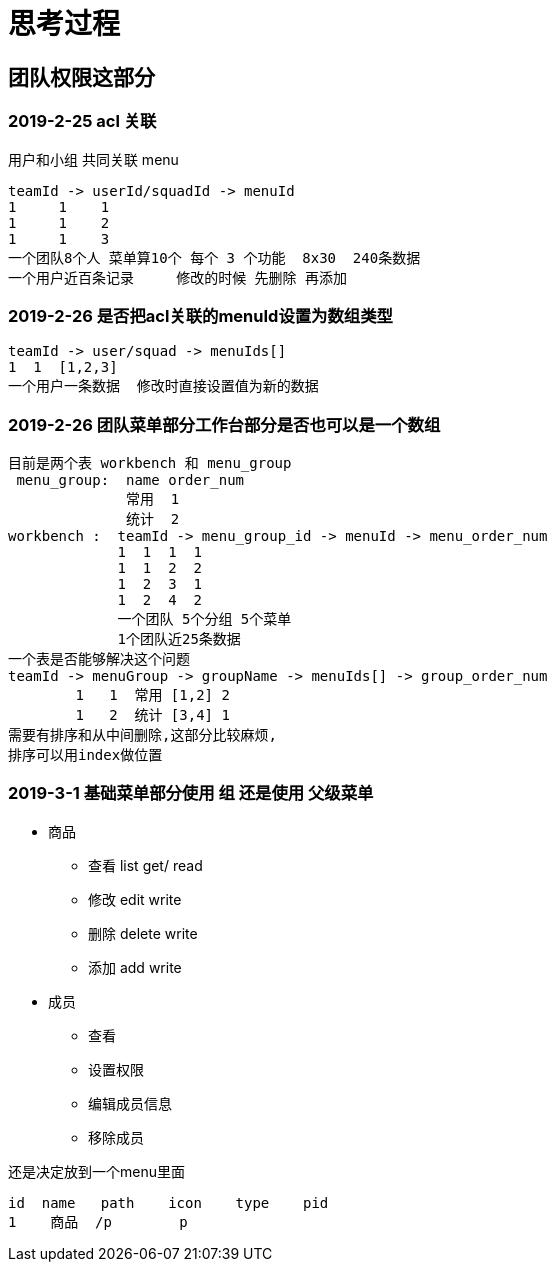 = 思考过程

== 团队权限这部分

=== 2019-2-25 acl 关联
用户和小组 共同关联 menu

    teamId -> userId/squadId -> menuId
    1     1    1
    1     1    2
    1     1    3
    一个团队8个人 菜单算10个 每个 3 个功能  8x30  240条数据
    一个用户近百条记录     修改的时候 先删除 再添加

=== 2019-2-26 是否把acl关联的menuId设置为数组类型

    teamId -> user/squad -> menuIds[]
    1  1  [1,2,3]
    一个用户一条数据  修改时直接设置值为新的数据

=== 2019-2-26  团队菜单部分工作台部分是否也可以是一个数组

    目前是两个表 workbench 和 menu_group
     menu_group:  name order_num
                  常用  1
                  统计  2
    workbench :  teamId -> menu_group_id -> menuId -> menu_order_num
                 1  1  1  1
                 1  1  2  2
                 1  2  3  1
                 1  2  4  2
                 一个团队 5个分组 5个菜单
                 1个团队近25条数据
    一个表是否能够解决这个问题
    teamId -> menuGroup -> groupName -> menuIds[] -> group_order_num
            1   1  常用 [1,2] 2
            1   2  统计 [3,4] 1
    需要有排序和从中间删除,这部分比较麻烦,
    排序可以用index做位置

=== 2019-3-1  基础菜单部分使用 组  还是使用 父级菜单

* 商品
** 查看 list get/  read
** 修改 edit       write
** 删除 delete     write
** 添加 add        write
* 成员
** 查看
** 设置权限
** 编辑成员信息
** 移除成员



还是决定放到一个menu里面

    id  name   path    icon    type    pid
    1    商品  /p        p

